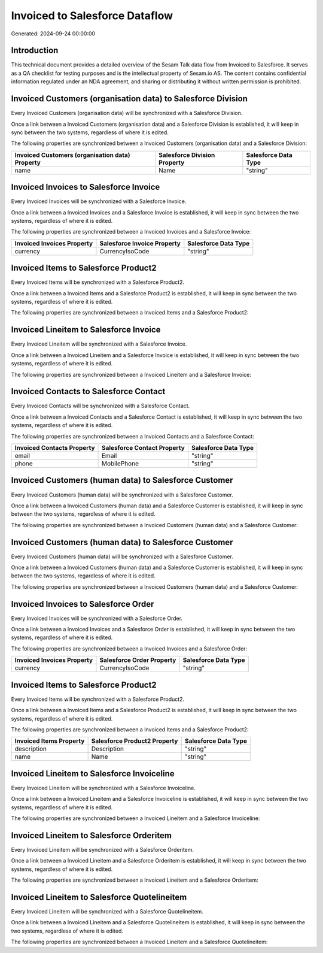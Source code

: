 ===============================
Invoiced to Salesforce Dataflow
===============================

Generated: 2024-09-24 00:00:00

Introduction
------------

This technical document provides a detailed overview of the Sesam Talk data flow from Invoiced to Salesforce. It serves as a QA checklist for testing purposes and is the intellectual property of Sesam.io AS. The content contains confidential information regulated under an NDA agreement, and sharing or distributing it without written permission is prohibited.

Invoiced Customers (organisation data) to Salesforce Division
-------------------------------------------------------------
Every Invoiced Customers (organisation data) will be synchronized with a Salesforce Division.

Once a link between a Invoiced Customers (organisation data) and a Salesforce Division is established, it will keep in sync between the two systems, regardless of where it is edited.

The following properties are synchronized between a Invoiced Customers (organisation data) and a Salesforce Division:

.. list-table::
   :header-rows: 1

   * - Invoiced Customers (organisation data) Property
     - Salesforce Division Property
     - Salesforce Data Type
   * - name
     - Name
     - "string"


Invoiced Invoices to Salesforce Invoice
---------------------------------------
Every Invoiced Invoices will be synchronized with a Salesforce Invoice.

Once a link between a Invoiced Invoices and a Salesforce Invoice is established, it will keep in sync between the two systems, regardless of where it is edited.

The following properties are synchronized between a Invoiced Invoices and a Salesforce Invoice:

.. list-table::
   :header-rows: 1

   * - Invoiced Invoices Property
     - Salesforce Invoice Property
     - Salesforce Data Type
   * - currency
     - CurrencyIsoCode
     - "string"


Invoiced Items to Salesforce Product2
-------------------------------------
Every Invoiced Items will be synchronized with a Salesforce Product2.

Once a link between a Invoiced Items and a Salesforce Product2 is established, it will keep in sync between the two systems, regardless of where it is edited.

The following properties are synchronized between a Invoiced Items and a Salesforce Product2:

.. list-table::
   :header-rows: 1

   * - Invoiced Items Property
     - Salesforce Product2 Property
     - Salesforce Data Type


Invoiced Lineitem to Salesforce Invoice
---------------------------------------
Every Invoiced Lineitem will be synchronized with a Salesforce Invoice.

Once a link between a Invoiced Lineitem and a Salesforce Invoice is established, it will keep in sync between the two systems, regardless of where it is edited.

The following properties are synchronized between a Invoiced Lineitem and a Salesforce Invoice:

.. list-table::
   :header-rows: 1

   * - Invoiced Lineitem Property
     - Salesforce Invoice Property
     - Salesforce Data Type


Invoiced Contacts to Salesforce Contact
---------------------------------------
Every Invoiced Contacts will be synchronized with a Salesforce Contact.

Once a link between a Invoiced Contacts and a Salesforce Contact is established, it will keep in sync between the two systems, regardless of where it is edited.

The following properties are synchronized between a Invoiced Contacts and a Salesforce Contact:

.. list-table::
   :header-rows: 1

   * - Invoiced Contacts Property
     - Salesforce Contact Property
     - Salesforce Data Type
   * - email
     - Email
     - "string"
   * - phone
     - MobilePhone
     - "string"


Invoiced Customers (human data) to Salesforce Customer
------------------------------------------------------
Every Invoiced Customers (human data) will be synchronized with a Salesforce Customer.

Once a link between a Invoiced Customers (human data) and a Salesforce Customer is established, it will keep in sync between the two systems, regardless of where it is edited.

The following properties are synchronized between a Invoiced Customers (human data) and a Salesforce Customer:

.. list-table::
   :header-rows: 1

   * - Invoiced Customers (human data) Property
     - Salesforce Customer Property
     - Salesforce Data Type


Invoiced Customers (human data) to Salesforce Customer
------------------------------------------------------
Every Invoiced Customers (human data) will be synchronized with a Salesforce Customer.

Once a link between a Invoiced Customers (human data) and a Salesforce Customer is established, it will keep in sync between the two systems, regardless of where it is edited.

The following properties are synchronized between a Invoiced Customers (human data) and a Salesforce Customer:

.. list-table::
   :header-rows: 1

   * - Invoiced Customers (human data) Property
     - Salesforce Customer Property
     - Salesforce Data Type


Invoiced Invoices to Salesforce Order
-------------------------------------
Every Invoiced Invoices will be synchronized with a Salesforce Order.

Once a link between a Invoiced Invoices and a Salesforce Order is established, it will keep in sync between the two systems, regardless of where it is edited.

The following properties are synchronized between a Invoiced Invoices and a Salesforce Order:

.. list-table::
   :header-rows: 1

   * - Invoiced Invoices Property
     - Salesforce Order Property
     - Salesforce Data Type
   * - currency
     - CurrencyIsoCode
     - "string"


Invoiced Items to Salesforce Product2
-------------------------------------
Every Invoiced Items will be synchronized with a Salesforce Product2.

Once a link between a Invoiced Items and a Salesforce Product2 is established, it will keep in sync between the two systems, regardless of where it is edited.

The following properties are synchronized between a Invoiced Items and a Salesforce Product2:

.. list-table::
   :header-rows: 1

   * - Invoiced Items Property
     - Salesforce Product2 Property
     - Salesforce Data Type
   * - description
     - Description
     - "string"
   * - name
     - Name
     - "string"


Invoiced Lineitem to Salesforce Invoiceline
-------------------------------------------
Every Invoiced Lineitem will be synchronized with a Salesforce Invoiceline.

Once a link between a Invoiced Lineitem and a Salesforce Invoiceline is established, it will keep in sync between the two systems, regardless of where it is edited.

The following properties are synchronized between a Invoiced Lineitem and a Salesforce Invoiceline:

.. list-table::
   :header-rows: 1

   * - Invoiced Lineitem Property
     - Salesforce Invoiceline Property
     - Salesforce Data Type


Invoiced Lineitem to Salesforce Orderitem
-----------------------------------------
Every Invoiced Lineitem will be synchronized with a Salesforce Orderitem.

Once a link between a Invoiced Lineitem and a Salesforce Orderitem is established, it will keep in sync between the two systems, regardless of where it is edited.

The following properties are synchronized between a Invoiced Lineitem and a Salesforce Orderitem:

.. list-table::
   :header-rows: 1

   * - Invoiced Lineitem Property
     - Salesforce Orderitem Property
     - Salesforce Data Type


Invoiced Lineitem to Salesforce Quotelineitem
---------------------------------------------
Every Invoiced Lineitem will be synchronized with a Salesforce Quotelineitem.

Once a link between a Invoiced Lineitem and a Salesforce Quotelineitem is established, it will keep in sync between the two systems, regardless of where it is edited.

The following properties are synchronized between a Invoiced Lineitem and a Salesforce Quotelineitem:

.. list-table::
   :header-rows: 1

   * - Invoiced Lineitem Property
     - Salesforce Quotelineitem Property
     - Salesforce Data Type

